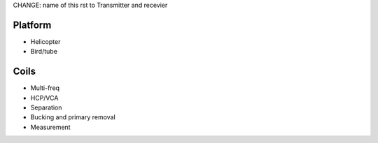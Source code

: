 .. _airborne_fdem_bird:

CHANGE: name of this rst to Transmitter and recevier

Platform
========

- Helicopter
- Bird/tube

Coils
=====

- Multi-freq
- HCP/VCA
- Separation
- Bucking and primary removal
- Measurement



